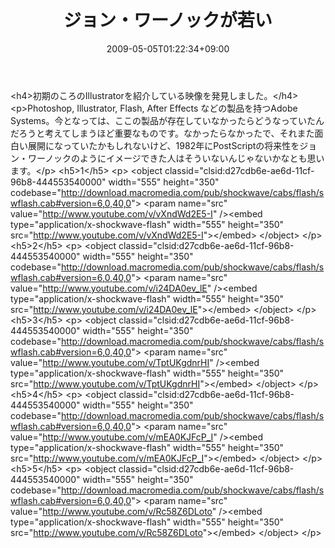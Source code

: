 #+TITLE: ジョン・ワーノックが若い
#+DATE: 2009-05-05T01:22:34+09:00
#+DRAFT: false
#+TAGS: 過去記事インポート

<h4>初期のころのIllustratorを紹介している映像を発見しました。</h4>
<p>Photoshop, Illustrator, Flash, After Effects などの製品を持つAdobe Systems。今となっては、ここの製品が存在していなかったらどうなっていたんだろうと考えてしまうほど重要なものです。なかったらなかったで、それまた面白い展開になっていたかもしれないけど、1982年にPostScriptの将来性をジョン・ワーノックのようにイメージできた人はそういないんじゃないかなとも思います。</p>
<h5>1</h5>
<p>
<object classid="clsid:d27cdb6e-ae6d-11cf-96b8-444553540000" width="555" height="350" codebase="http://download.macromedia.com/pub/shockwave/cabs/flash/swflash.cab#version=6,0,40,0">
<param name="src" value="http://www.youtube.com/v/vXndWd2E5-I" /><embed type="application/x-shockwave-flash" width="555" height="350" src="http://www.youtube.com/v/vXndWd2E5-I"></embed>
</object>
</p>
<h5>2</h5>
<p>
<object classid="clsid:d27cdb6e-ae6d-11cf-96b8-444553540000" width="555" height="350" codebase="http://download.macromedia.com/pub/shockwave/cabs/flash/swflash.cab#version=6,0,40,0">
<param name="src" value="http://www.youtube.com/v/i24DA0ev_lE" /><embed type="application/x-shockwave-flash" width="555" height="350" src="http://www.youtube.com/v/i24DA0ev_lE"></embed>
</object>
</p>
<h5>3</h5>
<p>
<object classid="clsid:d27cdb6e-ae6d-11cf-96b8-444553540000" width="555" height="350" codebase="http://download.macromedia.com/pub/shockwave/cabs/flash/swflash.cab#version=6,0,40,0">
<param name="src" value="http://www.youtube.com/v/TptUKgdnrHI" /><embed type="application/x-shockwave-flash" width="555" height="350" src="http://www.youtube.com/v/TptUKgdnrHI"></embed>
</object>
</p>
<h5>4</h5>
<p>
<object classid="clsid:d27cdb6e-ae6d-11cf-96b8-444553540000" width="555" height="350" codebase="http://download.macromedia.com/pub/shockwave/cabs/flash/swflash.cab#version=6,0,40,0">
<param name="src" value="http://www.youtube.com/v/mEA0KJFcP_I" /><embed type="application/x-shockwave-flash" width="555" height="350" src="http://www.youtube.com/v/mEA0KJFcP_I"></embed>
</object>
</p>
<h5>5</h5>
<p>
<object classid="clsid:d27cdb6e-ae6d-11cf-96b8-444553540000" width="555" height="350" codebase="http://download.macromedia.com/pub/shockwave/cabs/flash/swflash.cab#version=6,0,40,0">
<param name="src" value="http://www.youtube.com/v/Rc58Z6DLoto" /><embed type="application/x-shockwave-flash" width="555" height="350" src="http://www.youtube.com/v/Rc58Z6DLoto"></embed>
</object>
</p>
